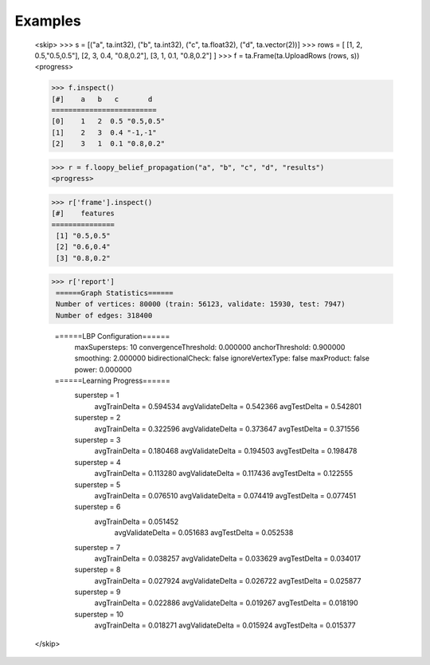 Examples
--------
    <skip>
    >>> s = [("a", ta.int32), ("b", ta.int32), ("c", ta.float32), ("d", ta.vector(2))]
    >>> rows = [ [1, 2, 0.5,"0.5,0.5"], [2, 3, 0.4, "0.8,0.2"], [3, 1, 0.1, "0.8,0.2"] ]
    >>> f = ta.Frame(ta.UploadRows (rows, s))
    <progress>

    >>> f.inspect()
    [#]    a   b   c       d
    =========================
    [0]    1   2  0.5 "0.5,0.5"
    [1]    2   3  0.4 "-1,-1"
    [2]    3   1  0.1 "0.8,0.2"

    >>> r = f.loopy_belief_propagation("a", "b", "c", "d", "results")
    <progress>

    >>> r['frame'].inspect()
    [#]    features
    ===============
     [1] "0.5,0.5"
     [2] "0.6,0.4"
     [3] "0.8,0.2"

    >>> r['report']
     ======Graph Statistics======
     Number of vertices: 80000 (train: 56123, validate: 15930, test: 7947)
     Number of edges: 318400

     ======LBP Configuration======
         maxSupersteps: 10
         convergenceThreshold: 0.000000
         anchorThreshold: 0.900000
         smoothing: 2.000000
         bidirectionalCheck: false
         ignoreVertexType: false
         maxProduct: false
         power: 0.000000

     ======Learning Progress======
         superstep = 1
             avgTrainDelta = 0.594534
             avgValidateDelta = 0.542366
             avgTestDelta = 0.542801
         superstep = 2
             avgTrainDelta = 0.322596
             avgValidateDelta = 0.373647
             avgTestDelta = 0.371556
         superstep = 3
             avgTrainDelta = 0.180468
             avgValidateDelta = 0.194503
             avgTestDelta = 0.198478
         superstep = 4
             avgTrainDelta = 0.113280
             avgValidateDelta = 0.117436
             avgTestDelta = 0.122555
         superstep = 5
             avgTrainDelta = 0.076510
             avgValidateDelta = 0.074419
             avgTestDelta = 0.077451
         superstep = 6
            avgTrainDelta = 0.051452
             avgValidateDelta = 0.051683
             avgTestDelta = 0.052538
         superstep = 7
             avgTrainDelta = 0.038257
             avgValidateDelta = 0.033629
             avgTestDelta = 0.034017
         superstep = 8
             avgTrainDelta = 0.027924
             avgValidateDelta = 0.026722
             avgTestDelta = 0.025877
         superstep = 9
             avgTrainDelta = 0.022886
             avgValidateDelta = 0.019267
             avgTestDelta = 0.018190
         superstep = 10
             avgTrainDelta = 0.018271
             avgValidateDelta = 0.015924
             avgTestDelta = 0.015377
    </skip>